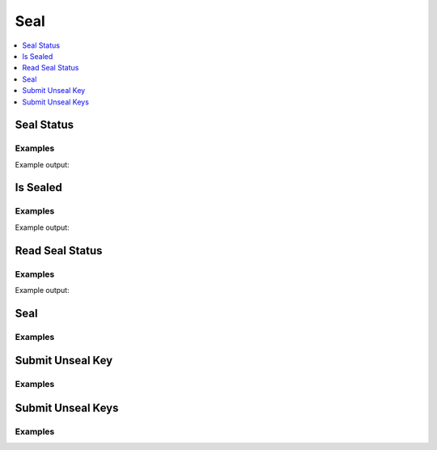 Seal
====

.. contents::
   :local:
   :depth: 1


Seal Status
-----------

.. autoattribute:: hvac.v1.Client.seal_status
   :noindex:

Examples
````````

.. testcode:: sys_seal

    import hvac
    client = hvac.Client(url='https://127.0.0.1:8200')

    print('Is Vault sealed: %s' % client.seal_status['sealed'])

Example output:

.. testoutput:: sys_seal

    Is Vault sealed: False


Is Sealed
---------

.. automethod:: hvac.api.system_backend.Seal.is_sealed
   :noindex:

Examples
````````

.. testcode:: sys_seal

    import hvac
    client = hvac.Client(url='https://127.0.0.1:8200')

    print('Is Vault sealed: %s' % client.sys.is_sealed())

Example output:

.. testoutput:: sys_seal

    Is Vault sealed: False


Read Seal Status
----------------

.. automethod:: hvac.api.system_backend.Seal.read_seal_status
   :noindex:

Examples
````````

.. testcode:: sys_seal

    import hvac
    client = hvac.Client(url='https://127.0.0.1:8200')

    print('Is Vault sealed: %s' % client.sys.read_seal_status()['sealed'])

Example output:

.. testoutput:: sys_seal

    Is Vault sealed: False


Seal
----

.. automethod:: hvac.api.system_backend.Seal.seal
   :noindex:

Examples
````````

.. testsetup:: sys_seal_seal

    key = manager.keys[0]
    keys = manager.keys[1:]

.. testcode:: sys_seal_seal

    import hvac
    client = hvac.Client(url='https://127.0.0.1:8200')

    client.sys.seal()


Submit Unseal Key
-----------------

.. automethod:: hvac.api.system_backend.Seal.submit_unseal_key
   :noindex:

Examples
````````

.. testcode:: sys_seal_seal

    import hvac
    client = hvac.Client(url='https://127.0.0.1:8200')

    client.sys.submit_unseal_key(key=key)


Submit Unseal Keys
------------------

.. automethod:: hvac.api.system_backend.Seal.submit_unseal_keys
   :noindex:

Examples
````````

.. testcode:: sys_seal_seal

    import hvac
    client = hvac.Client(url='https://127.0.0.1:8200')

    client.sys.submit_unseal_keys(keys=keys)



